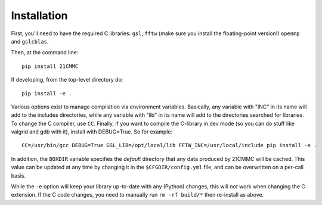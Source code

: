 ============
Installation
============

First, you'll need to have the required C libraries: ``gsl``, ``fftw`` (make sure you install the floating-point version!)
``openmp`` and ``gslcblas``.

Then, at the command line::

    pip install 21CMMC

If developing, from the top-level directory do::

    pip install -e .

Various options exist to manage compilation via environment variables. Basically, any variable with "INC" in its name
will add to the includes directories, while any variable with "lib" in its name will add to the directories searched
for libraries. To change the C compiler, use ``CC``. Finally, if you want to compile the C-library in dev mode (so you
can do stuff like valgrid and gdb with it), install with DEBUG=True. So for example::

    CC=/usr/bin/gcc DEBUG=True GSL_LIB=/opt/local/lib FFTW_INC=/usr/local/include pip install -e .

In addition, the ``BOXDIR`` variable specifies the *default* directory that any data
produced by 21CMMC will be cached. This value can be updated at any time by changing it in the ``$CFGDIR/config.yml``
file, and can be overwritten on a per-call basis.

While the ``-e`` option will keep your library up-to-date with any (Python) changes, this will *not* work when changing
the C extension. If the C code changes, you need to manually run ``rm -rf build/*`` then re-install as above.

